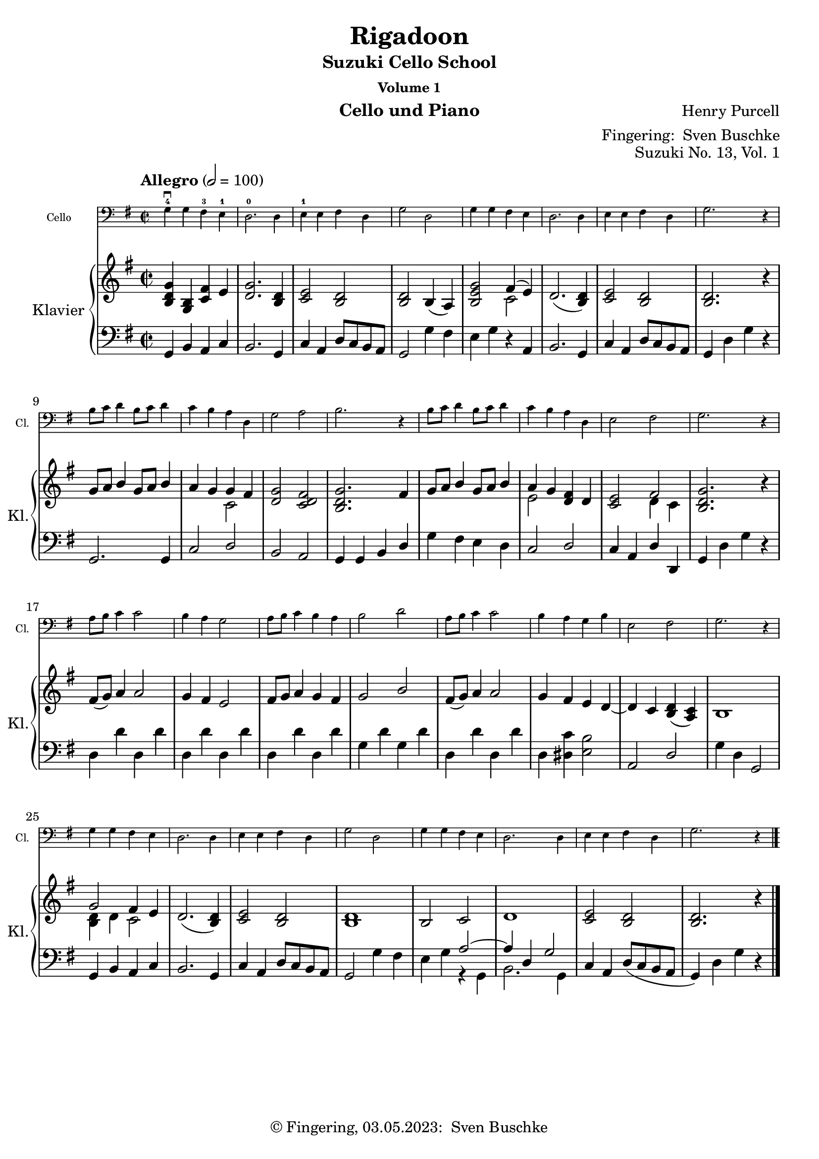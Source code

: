 \version "2.24.1"
\language "english"

\header {
  dedication = ""
  title = ""
  subtitle = "Suzuki Cello School"
  subsubtitle = "Volume 1"
  instrument = "Cello und Piano"
  composer = ""
  arranger = \markup {"Fingering: " \with-url "https://buschke.com" "Sven Buschke"}
  poet = ""
  meter = ""
  piece = ""
  opus = "No. 1"
  copyright = \markup {"© Fingering, 03.05.2023: " \with-url "https://buschke.com" "Sven Buschke"}
%  tagline = ""
  % Remove default LilyPond tagline
  tagline = ##f
}

\paper {
  #(set-paper-size "a4")
}

\layout {
  \context {
    \Voice
    \consists "Melody_engraver"
    \override Stem #'neutral-direction = #'()
  }
}

global = {
  \key c \major
  \numericTimeSignature
  \time 4/4
  \tempo "Andante" 4=100
}

%%%%%%%%%%%%%%%%%%%%%%%%%%%%%%%%%%%%%%%%%%%%%%%%%%%%%%%%%%%%%%%%%%%%%%%%%%%%%%%%
% Nummer 1 / A
%%%%%%%%%%%%%%%%%%%%%%%%%%%%%%%%%%%%%%%%%%%%%%%%%%%%%%%%%%%%%%%%%%%%%%%%%%%%%%%%

globalA = {
  \key c \major
  \numericTimeSignature
  \time 4/4
  \tempo "Andante" 4=100
}

scoreACello = \relative c {
  \globalA
  % Music follows here.
}

scoreARight = \relative c'' {
  \globalA
  % Music follows here.
}

scoreALeft = \relative c' {
  \globalA
  % Music follows here.
}

scoreACelloPart = \new Staff \with {
  instrumentName = "Cello"
  shortInstrumentName = "Cl."
  midiInstrument = "cello"
  \magnifyStaff #5/7
} { \clef bass \scoreACello }

scoreAPianoPart = \new PianoStaff \with {
  instrumentName = "Klavier"
  shortInstrumentName = "Kl."
} <<
  \new Staff = "right" \with {
    midiInstrument = "acoustic grand"
  } \scoreARight
  \new Staff = "left" \with {
    midiInstrument = "acoustic grand"
  } { \clef bass \scoreALeft }
>>

\bookpart {
\header {
  title = ""
  composer = ""
  poet = ""
  meter = ""
  piece = ""
  opus = "Suzuki No. 1, Vol. 1"
  tagline = ""
}  \score {
    <<
      \scoreACelloPart
      \scoreAPianoPart
    >>
    \layout { }
    \midi { }
  }
}

%%%%%%%%%%%%%%%%%%%%%%%%%%%%%%%%%%%%%%%%%%%%%%%%%%%%%%%%%%%%%%%%%%%%%%%%%%%%%%%%
% Nummer 2 / B
%%%%%%%%%%%%%%%%%%%%%%%%%%%%%%%%%%%%%%%%%%%%%%%%%%%%%%%%%%%%%%%%%%%%%%%%%%%%%%%%

globalB = {
  \key c \major
  \numericTimeSignature
  \time 4/4
  \tempo "Andante" 4=100
}

scoreBCello = \relative c {
  \global
  % Music follows here.

}

scoreBRight = \relative c'' {
  \global
  % Music follows here.

}

scoreBLeft = \relative c' {
  \global
  % Music follows here.

}

scoreBCelloPart = \new Staff \with {
  instrumentName = "Cello"
  shortInstrumentName = "Cl."
  midiInstrument = "cello"
  \magnifyStaff #5/7
} { \clef bass \scoreBCello }

scoreBPianoPart = \new PianoStaff \with {
  instrumentName = "Klavier"
  shortInstrumentName = "Kl."
} <<
  \new Staff = "right" \with {
    midiInstrument = "acoustic grand"
  } \scoreBRight
  \new Staff = "left" \with {
    midiInstrument = "acoustic grand"
  } { \clef bass \scoreBLeft }
>>

\bookpart {
\header {
  title = ""
  composer = ""
  poet = ""
  meter = ""
  piece = ""
  opus = "Suzuki No. , Vol. 1"
  tagline = ""
}  \score {
    <<
      \scoreBCelloPart
      \scoreBPianoPart
    >>
    \layout { }
    \midi { }
  }
}

%%%%%%%%%%%%%%%%%%%%%%%%%%%%%%%%%%%%%%%%%%%%%%%%%%%%%%%%%%%%%%%%%%%%%%%%%%%%%%%%
% Nummer 3 / C
%%%%%%%%%%%%%%%%%%%%%%%%%%%%%%%%%%%%%%%%%%%%%%%%%%%%%%%%%%%%%%%%%%%%%%%%%%%%%%%%

globalC = {
  \key c \major
  \numericTimeSignature
  \time 4/4
  \tempo "Andante" 4=100
}

scoreCCello = \relative c {
  \global
  % Music follows here.

}

scoreCRight = \relative c'' {
  \global
  % Music follows here.

}

scoreCLeft = \relative c' {
  \global
  % Music follows here.

}

scoreCCelloPart = \new Staff \with {
  instrumentName = "Cello"
  shortInstrumentName = "Cl."
  midiInstrument = "cello"
  \magnifyStaff #5/7
} { \clef bass \scoreCCello }

scoreCPianoPart = \new PianoStaff \with {
  instrumentName = "Klavier"
  shortInstrumentName = "Kl."
} <<
  \new Staff = "right" \with {
    midiInstrument = "acoustic grand"
  } \scoreCRight
  \new Staff = "left" \with {
    midiInstrument = "acoustic grand"
  } { \clef bass \scoreCLeft }
>>

\bookpart {
\header {
  title = ""
  composer = ""
  poet = ""
  meter = ""
  piece = ""
  opus = "Suzuki No. , Vol. 1"
  tagline = ""
}  \score {
    <<
      \scoreCCelloPart
      \scoreCPianoPart
    >>
    \layout { }
    \midi { }
  }
}

%%%%%%%%%%%%%%%%%%%%%%%%%%%%%%%%%%%%%%%%%%%%%%%%%%%%%%%%%%%%%%%%%%%%%%%%%%%%%%%%
% Nummer 4 / D
%%%%%%%%%%%%%%%%%%%%%%%%%%%%%%%%%%%%%%%%%%%%%%%%%%%%%%%%%%%%%%%%%%%%%%%%%%%%%%%%

globalD = {
  \key c \major
  \numericTimeSignature
  \time 4/4
  \tempo "Andante" 4=100
}

scoreDCello = \relative c {
  \global
  % Music follows here.

}

scoreDRight = \relative c'' {
  \global
  % Music follows here.

}

scoreDLeft = \relative c' {
  \global
  % Music follows here.

}

scoreDCelloPart = \new Staff \with {
  instrumentName = "Cello"
  shortInstrumentName = "Cl."
  midiInstrument = "cello"
  \magnifyStaff #5/7
} { \clef bass \scoreDCello }

scoreDPianoPart = \new PianoStaff \with {
  instrumentName = "Klavier"
  shortInstrumentName = "Kl."
} <<
  \new Staff = "right" \with {
    midiInstrument = "acoustic grand"
  } \scoreDRight
  \new Staff = "left" \with {
    midiInstrument = "acoustic grand"
  } { \clef bass \scoreDLeft }
>>

\bookpart {
\header {
  title = ""
  composer = ""
  poet = ""
  meter = ""
  piece = ""
  opus = "Suzuki No. , Vol. 1"
  tagline = ""
}  \score {
    <<
      \scoreDCelloPart
      \scoreDPianoPart
    >>
    \layout { }
    \midi { }
  }
}

%%%%%%%%%%%%%%%%%%%%%%%%%%%%%%%%%%%%%%%%%%%%%%%%%%%%%%%%%%%%%%%%%%%%%%%%%%%%%%%%
% Nummer 5 / E
%%%%%%%%%%%%%%%%%%%%%%%%%%%%%%%%%%%%%%%%%%%%%%%%%%%%%%%%%%%%%%%%%%%%%%%%%%%%%%%%

globalE = {
  \key c \major
  \numericTimeSignature
  \time 4/4
  \tempo "Andante" 4=100
}

scoreECello = \relative c {
  \global
  % Music follows here.

}

scoreERight = \relative c'' {
  \global
  % Music follows here.

}

scoreELeft = \relative c' {
  \global
  % Music follows here.

}

scoreECelloPart = \new Staff \with {
  instrumentName = "Cello"
  shortInstrumentName = "Cl."
  midiInstrument = "cello"
  \magnifyStaff #5/7
} { \clef bass \scoreECello }

scoreEPianoPart = \new PianoStaff \with {
  instrumentName = "Klavier"
  shortInstrumentName = "Kl."
} <<
  \new Staff = "right" \with {
    midiInstrument = "acoustic grand"
  } \scoreERight
  \new Staff = "left" \with {
    midiInstrument = "acoustic grand"
  } { \clef bass \scoreELeft }
>>

\bookpart {
\header {
  title = ""
  composer = ""
  poet = ""
  meter = ""
  piece = ""
  opus = "Suzuki No. , Vol. 1"
  tagline = ""
}  \score {
    <<
      \scoreECelloPart
      \scoreEPianoPart
    >>
    \layout { }
    \midi { }
  }
}

%%%%%%%%%%%%%%%%%%%%%%%%%%%%%%%%%%%%%%%%%%%%%%%%%%%%%%%%%%%%%%%%%%%%%%%%%%%%%%%%
% Nummer 6 / F
%%%%%%%%%%%%%%%%%%%%%%%%%%%%%%%%%%%%%%%%%%%%%%%%%%%%%%%%%%%%%%%%%%%%%%%%%%%%%%%%

globalF = {
  \key c \major
  \numericTimeSignature
  \time 4/4
  \tempo "Andante" 4=100
}

scoreFCello = \relative c {
  \global
  % Music follows here.

}

scoreFRight = \relative c'' {
  \global
  % Music follows here.

}

scoreFLeft = \relative c' {
  \global
  % Music follows here.

}

scoreFCelloPart = \new Staff \with {
  instrumentName = "Cello"
  shortInstrumentName = "Cl."
  midiInstrument = "cello"
  \magnifyStaff #5/7
} { \clef bass \scoreFCello }

scoreFPianoPart = \new PianoStaff \with {
  instrumentName = "Klavier"
  shortInstrumentName = "Kl."
} <<
  \new Staff = "right" \with {
    midiInstrument = "acoustic grand"
  } \scoreFRight
  \new Staff = "left" \with {
    midiInstrument = "acoustic grand"
  } { \clef bass \scoreFLeft }
>>

\bookpart {
\header {
  title = ""
  composer = ""
  poet = ""
  meter = ""
  piece = ""
  opus = "Suzuki No. , Vol. 1"
  tagline = ""
}  \score {
    <<
      \scoreFCelloPart
      \scoreFPianoPart
    >>
    \layout { }
    \midi { }
  }
}

%%%%%%%%%%%%%%%%%%%%%%%%%%%%%%%%%%%%%%%%%%%%%%%%%%%%%%%%%%%%%%%%%%%%%%%%%%%%%%%%
% Nummer 7 / G
%%%%%%%%%%%%%%%%%%%%%%%%%%%%%%%%%%%%%%%%%%%%%%%%%%%%%%%%%%%%%%%%%%%%%%%%%%%%%%%%

globalG = {
  \key c \major
  \numericTimeSignature
  \time 4/4
  \tempo "Andante" 4=100
}

scoreGCello = \relative c {
  \global
  % Music follows here.

}

scoreGRight = \relative c'' {
  \global
  % Music follows here.

}

scoreGLeft = \relative c' {
  \global
  % Music follows here.

}

scoreGCelloPart = \new Staff \with {
  instrumentName = "Cello"
  shortInstrumentName = "Cl."
  midiInstrument = "cello"
  \magnifyStaff #5/7
} { \clef bass \scoreGCello }

scoreGPianoPart = \new PianoStaff \with {
  instrumentName = "Klavier"
  shortInstrumentName = "Kl."
} <<
  \new Staff = "right" \with {
    midiInstrument = "acoustic grand"
  } \scoreGRight
  \new Staff = "left" \with {
    midiInstrument = "acoustic grand"
  } { \clef bass \scoreGLeft }
>>

\bookpart {
\header {
  title = ""
  composer = ""
  poet = ""
  meter = ""
  piece = ""
  opus = "Suzuki No. , Vol. 1"
  tagline = ""
}  \score {
    <<
      \scoreGCelloPart
      \scoreGPianoPart
    >>
    \layout { }
    \midi { }
  }
}

%%%%%%%%%%%%%%%%%%%%%%%%%%%%%%%%%%%%%%%%%%%%%%%%%%%%%%%%%%%%%%%%%%%%%%%%%%%%%%%%
% Nummer 8 / H
%%%%%%%%%%%%%%%%%%%%%%%%%%%%%%%%%%%%%%%%%%%%%%%%%%%%%%%%%%%%%%%%%%%%%%%%%%%%%%%%

globalH = {
  \key c \major
  \numericTimeSignature
  \time 4/4
  \tempo "Andante" 4=100
}

scoreHCello = \relative c {
  \global
  % Music follows here.

}

scoreHRight = \relative c'' {
  \global
  % Music follows here.

}

scoreHLeft = \relative c' {
  \global
  % Music follows here.

}

scoreHCelloPart = \new Staff \with {
  instrumentName = "Cello"
  shortInstrumentName = "Cl."
  midiInstrument = "cello"
  \magnifyStaff #5/7
} { \clef bass \scoreHCello }

scoreHPianoPart = \new PianoStaff \with {
  instrumentName = "Klavier"
  shortInstrumentName = "Kl."
} <<
  \new Staff = "right" \with {
    midiInstrument = "acoustic grand"
  } \scoreHRight
  \new Staff = "left" \with {
    midiInstrument = "acoustic grand"
  } { \clef bass \scoreHLeft }
>>

\bookpart {
\header {
  title = ""
  composer = ""
  poet = ""
  meter = ""
  piece = ""
  opus = "Suzuki No. , Vol. 1"
  tagline = ""
}  \score {
    <<
      \scoreHCelloPart
      \scoreHPianoPart
    >>
    \layout { }
    \midi { }
  }
}

%%%%%%%%%%%%%%%%%%%%%%%%%%%%%%%%%%%%%%%%%%%%%%%%%%%%%%%%%%%%%%%%%%%%%%%%%%%%%%%%
% Nummer 9 / I
%%%%%%%%%%%%%%%%%%%%%%%%%%%%%%%%%%%%%%%%%%%%%%%%%%%%%%%%%%%%%%%%%%%%%%%%%%%%%%%%

globalI = {
  \key c \major
  \numericTimeSignature
  \time 4/4
  \tempo "Andante" 4=100
}

scoreICello = \relative c {
  \global
  % Music follows here.

}

scoreIRight = \relative c'' {
  \global
  % Music follows here.

}

scoreILeft = \relative c' {
  \global
  % Music follows here.

}

scoreICelloPart = \new Staff \with {
  instrumentName = "Cello"
  shortInstrumentName = "Cl."
  midiInstrument = "cello"
  \magnifyStaff #5/7
} { \clef bass \scoreICello }

scoreIPianoPart = \new PianoStaff \with {
  instrumentName = "Klavier"
  shortInstrumentName = "Kl."
} <<
  \new Staff = "right" \with {
    midiInstrument = "acoustic grand"
  } \scoreIRight
  \new Staff = "left" \with {
    midiInstrument = "acoustic grand"
  } { \clef bass \scoreILeft }
>>

\bookpart {
\header {
  title = ""
  composer = ""
  poet = ""
  meter = ""
  piece = ""
  opus = "Suzuki No. , Vol. 1"
  tagline = ""
}  \score {
    <<
      \scoreICelloPart
      \scoreIPianoPart
    >>
    \layout { }
    \midi { }
  }
}

%%%%%%%%%%%%%%%%%%%%%%%%%%%%%%%%%%%%%%%%%%%%%%%%%%%%%%%%%%%%%%%%%%%%%%%%%%%%%%%%
% Nummer 10 / J
%%%%%%%%%%%%%%%%%%%%%%%%%%%%%%%%%%%%%%%%%%%%%%%%%%%%%%%%%%%%%%%%%%%%%%%%%%%%%%%%

globalJ = {
  \key c \major
  \numericTimeSignature
  \time 4/4
  \tempo "Andante" 4=100
}

scoreJCello = \relative c {
  \global
  % Music follows here.

}

scoreJRight = \relative c'' {
  \global
  % Music follows here.

}

scoreJLeft = \relative c' {
  \global
  % Music follows here.

}

scoreJCelloPart = \new Staff \with {
  instrumentName = "Cello"
  shortInstrumentName = "Cl."
  midiInstrument = "cello"
  \magnifyStaff #5/7
} { \clef bass \scoreJCello }

scoreJPianoPart = \new PianoStaff \with {
  instrumentName = "Klavier"
  shortInstrumentName = "Kl."
} <<
  \new Staff = "right" \with {
    midiInstrument = "acoustic grand"
  } \scoreJRight
  \new Staff = "left" \with {
    midiInstrument = "acoustic grand"
  } { \clef bass \scoreJLeft }
>>

\bookpart {
\header {
  title = ""
  composer = ""
  poet = ""
  meter = ""
  piece = ""
  opus = "Suzuki No. , Vol. 1"
  tagline = ""
}  \score {
    <<
      \scoreJCelloPart
      \scoreJPianoPart
    >>
    \layout { }
    \midi { }
  }
}

%%%%%%%%%%%%%%%%%%%%%%%%%%%%%%%%%%%%%%%%%%%%%%%%%%%%%%%%%%%%%%%%%%%%%%%%%%%%%%%%
% Nummer 11 / K
%%%%%%%%%%%%%%%%%%%%%%%%%%%%%%%%%%%%%%%%%%%%%%%%%%%%%%%%%%%%%%%%%%%%%%%%%%%%%%%%

globalK = {
  \key c \major
  \numericTimeSignature
  \time 4/4
  \tempo "Andante" 4=100
}

scoreKCello = \relative c {
  \global
  % Music follows here.

}

scoreKRight = \relative c'' {
  \global
  % Music follows here.

}

scoreKLeft = \relative c' {
  \global
  % Music follows here.

}

scoreKCelloPart = \new Staff \with {
  instrumentName = "Cello"
  shortInstrumentName = "Cl."
  midiInstrument = "cello"
  \magnifyStaff #5/7
} { \clef bass \scoreKCello }

scoreKPianoPart = \new PianoStaff \with {
  instrumentName = "Klavier"
  shortInstrumentName = "Kl."
} <<
  \new Staff = "right" \with {
    midiInstrument = "acoustic grand"
  } \scoreKRight
  \new Staff = "left" \with {
    midiInstrument = "acoustic grand"
  } { \clef bass \scoreKLeft }
>>

\bookpart {
\header {
  title = ""
  composer = ""
  poet = ""
  meter = ""
  piece = ""
  opus = "Suzuki No. , Vol. 1"
  tagline = ""
}  \score {
    <<
      \scoreKCelloPart
      \scoreKPianoPart
    >>
    \layout { }
    \midi { }
  }
}

%%%%%%%%%%%%%%%%%%%%%%%%%%%%%%%%%%%%%%%%%%%%%%%%%%%%%%%%%%%%%%%%%%%%%%%%%%%%%%%%
% Nummer 12 / L
%%%%%%%%%%%%%%%%%%%%%%%%%%%%%%%%%%%%%%%%%%%%%%%%%%%%%%%%%%%%%%%%%%%%%%%%%%%%%%%%

globalL = {
  \key c \major
  \numericTimeSignature
  \time 4/4
  \tempo "Andante" 4=100
}

scoreLCello = \relative c {
  \global
  % Music follows here.

}

scoreLRight = \relative c'' {
  \global
  % Music follows here.

}

scoreLLeft = \relative c' {
  \global
  % Music follows here.

}

scoreLCelloPart = \new Staff \with {
  instrumentName = "Cello"
  shortInstrumentName = "Cl."
  midiInstrument = "cello"
  \magnifyStaff #5/7
} { \clef bass \scoreLCello }

scoreLPianoPart = \new PianoStaff \with {
  instrumentName = "Klavier"
  shortInstrumentName = "Kl."
} <<
  \new Staff = "right" \with {
    midiInstrument = "acoustic grand"
  } \scoreLRight
  \new Staff = "left" \with {
    midiInstrument = "acoustic grand"
  } { \clef bass \scoreLLeft }
>>

\bookpart {
\header {
  title = ""
  composer = ""
  poet = ""
  meter = ""
  piece = ""
  opus = "Suzuki No. , Vol. 1"
  tagline = ""
}  \score {
    <<
      \scoreLCelloPart
      \scoreLPianoPart
    >>
    \layout { }
    \midi { }
  }
}

%%%%%%%%%%%%%%%%%%%%%%%%%%%%%%%%%%%%%%%%%%%%%%%%%%%%%%%%%%%%%%%%%%%%%%%%%%%%%%%%
% Nummer 13 / M
%%%%%%%%%%%%%%%%%%%%%%%%%%%%%%%%%%%%%%%%%%%%%%%%%%%%%%%%%%%%%%%%%%%%%%%%%%%%%%%%

globalM = {
  \key g \major
%  \numericTimeSignature
  \time 2/2
  \tempo "Allegro" 2=100
}

scoreMCello = \relative c {
  \globalM
  % Music follows here.
  g'4\downbow-4 g fs-3 e-1
  d2.-0 d4
  e-1 e fs d
  g2 d
  g4 g fs e
  d2. d4
  e e fs d
  g2. r4
  b8 c d4 b8 c d4
  c b a d,
  g2 a
  b2. r4
  b8 c d4 b8 c d4
  c b a d,
  e2 fs
  g2. r4
  a8 b c4 c2
  b4 a g2
  a8 b c4 b a
  b2 d
  a8 b c4 c2
  b4 a g b
  e,2 fs
  g2. r4
  g g fs e
  d2. d4
  e e fs d
  g2 d
  g4 g fs e
  d2. d4
  e e fs d
  g2. r4
  \bar "|."
}

scoreMRight = \relative c'' {
  \globalM
  % Music follows here.
  <b, d g>4 <b g> <c fs> e
  <d g>2. <b d>4
  <c e>2 <b d>
  <b d> b4( a)
  <b e g>2 <<{fs'4( e)}\\{c2}>>
  d2.( <b d>4)
  <c e>2 <b d>2
  <b d>2. r4
  g'8 a b4 g8 a b4
  a g <<{g fs}\\{c2}>>
  <d g> <c d fs>
  <b d g>2. fs'4
  g8 a b4 g8 a b4
  <<{a4 g}\\{e2}>><d fs>4 d
  <c e>2 <<{fs2}\\{d4 c}>>
  <b d g>2. r4
  fs'8( g) a4 a2
  g4 fs e2
  fs8 g a4 g fs
  g2 b
  fs8( g) a4 a2
  g4 fs e d~
  d c <b d>( <a c>)
  b1
  <<{g'2 fs4 e}\\{<b d>4 d c2}>>
  d2.( <b d>4)
  <c e>2 <b d>
  <b d>1
  b2 c
  d1
  <c e>2 <b d>
  <b d>2. r4
}

scoreMLeft = \relative c' {
  \globalM
  % Music follows here.
  g,4 b a c
  b2. g4
  c a d8 c b a
  g2 g'4 fs
  e g r a,
  b2. g4
  c a d8 c b a
  g4 d' g r
  g,2. g4
  c2 d
  b a
  g4 g b d
  g fs e d
  c2 d
  c4 a d d,
  g d' g r
  d d' d, d'
  d, d' d, d'
  d, d' d, d'
  g, d' g, d'
  d, d' d, d'
  d, <ds c'> <e b'>2
  a, d
  g4 d g,2
  g4 b a c
  b2. g4
  c a d8 c b a
  g2 g'4 fs
  e g <<{a2~ a4 d, g2}\\{r4 g, b2. g4}>>
  c a d8( c b a
  g4) d' g r
}

scoreMCelloPart = \new Staff \with {
  instrumentName = "Cello"
  shortInstrumentName = "Cl."
  midiInstrument = "cello"
  \magnifyStaff #5/7
} { \clef bass \scoreMCello }

scoreMPianoPart = \new PianoStaff \with {
  instrumentName = "Klavier"
  shortInstrumentName = "Kl."
} <<
  \new Staff = "right" \with {
    midiInstrument = "acoustic grand"
  } \scoreMRight
  \new Staff = "left" \with {
    midiInstrument = "acoustic grand"
  } { \clef bass \scoreMLeft }
>>

\bookpart {
\header {
  title = "Rigadoon"
  composer = "Henry Purcell"
  poet = ""
  meter = ""
  piece = ""
  opus = "Suzuki No. 13, Vol. 1"
  tagline = ""
}  \score {
    <<
      \scoreMCelloPart
      \scoreMPianoPart
    >>
    \layout { }
    \midi { }
  }
}

%%%%%%%%%%%%%%%%%%%%%%%%%%%%%%%%%%%%%%%%%%%%%%%%%%%%%%%%%%%%%%%%%%%%%%%%%%%%%%%%
% Nummer 14 / N
%%%%%%%%%%%%%%%%%%%%%%%%%%%%%%%%%%%%%%%%%%%%%%%%%%%%%%%%%%%%%%%%%%%%%%%%%%%%%%%%

globalN = {
  \key c \major
  \numericTimeSignature
  \time 4/4
  \tempo "Andante" 4=100
}

scoreNCello = \relative c {
  \global
  % Music follows here.

}

scoreNRight = \relative c'' {
  \global
  % Music follows here.

}

scoreNLeft = \relative c' {
  \global
  % Music follows here.

}

scoreNCelloPart = \new Staff \with {
  instrumentName = "Cello"
  shortInstrumentName = "Cl."
  midiInstrument = "cello"
  \magnifyStaff #5/7
} { \clef bass \scoreNCello }

scoreNPianoPart = \new PianoStaff \with {
  instrumentName = "Klavier"
  shortInstrumentName = "Kl."
} <<
  \new Staff = "right" \with {
    midiInstrument = "acoustic grand"
  } \scoreNRight
  \new Staff = "left" \with {
    midiInstrument = "acoustic grand"
  } { \clef bass \scoreNLeft }
>>

\bookpart {
\header {
  title = ""
  composer = ""
  poet = ""
  meter = ""
  piece = ""
  opus = "Suzuki No. 15, Vol. 1"
  tagline = ""
}  \score {
    <<
      \scoreNCelloPart
      \scoreNPianoPart
    >>
    \layout { }
    \midi { }
  }
}

%%%%%%%%%%%%%%%%%%%%%%%%%%%%%%%%%%%%%%%%%%%%%%%%%%%%%%%%%%%%%%%%%%%%%%%%%%%%%%%%
% Nummer 15 / O
%%%%%%%%%%%%%%%%%%%%%%%%%%%%%%%%%%%%%%%%%%%%%%%%%%%%%%%%%%%%%%%%%%%%%%%%%%%%%%%%

globalO = {
  \key c \major
  \numericTimeSignature
  \time 4/4
  \tempo "Andante" 4=100
}

scoreOCello = \relative c {
  \global
  % Music follows here.

}

scoreORight = \relative c'' {
  \global
  % Music follows here.

}

scoreOLeft = \relative c' {
  \global
  % Music follows here.

}

scoreOCelloPart = \new Staff \with {
  instrumentName = "Cello"
  shortInstrumentName = "Cl."
  midiInstrument = "cello"
  \magnifyStaff #5/7
} { \clef bass \scoreOCello }

scoreOPianoPart = \new PianoStaff \with {
  instrumentName = "Klavier"
  shortInstrumentName = "Kl."
} <<
  \new Staff = "right" \with {
    midiInstrument = "acoustic grand"
  } \scoreORight
  \new Staff = "left" \with {
    midiInstrument = "acoustic grand"
  } { \clef bass \scoreOLeft }
>>

\bookpart {
\header {
  title = "The Happy Farmer"
  composer = "Robert Schumann"
  poet = ""
  meter = ""
  piece = ""
  opus = "Suzuki No. 15, Vol. 1"
  tagline = ""
}  \score {
    <<
      \scoreOCelloPart
      \scoreOPianoPart
    >>
    \layout { }
    \midi { }
  }
}

%%%%%%%%%%%%%%%%%%%%%%%%%%%%%%%%%%%%%%%%%%%%%%%%%%%%%%%%%%%%%%%%%%%%%%%%%%%%%%%%
% Nummer 16 / P
%%%%%%%%%%%%%%%%%%%%%%%%%%%%%%%%%%%%%%%%%%%%%%%%%%%%%%%%%%%%%%%%%%%%%%%%%%%%%%%%

globalP = {
  \key c \major
  %7\numericTimeSignature
  \time 3/4
  \tempo "Grazioso" 4=100
}

scorePCello = \relative c {
  \globalP
  % Music follows here.
  \repeat volta 2 {
  g'4-4\downbow g--\upbow( g--\upbow)
  g c8 b c4
  e, d8-0( f-2) e d |
  e4 d8 e c4 |
  a' a a |
  a g8 f e d
  g4 f8 e d e |
  c2.
  }
  \repeat volta 2 {
  d4 d d |
  d g8 fs g4 |
  d e f |
  e d8 e c4 |
  c' c c |
  c8 b a g fs e |
  d4 g fs |
  g2 r4 |
  c f, f |
  f a8 g f4 |
  d' f, f |
  e8 g f e d4 |
  g g g |
  g a8 b c4 |
  e,8 g f e d e |
  c2.
  }
}

scorePRight = \relative c'' {
  \globalP
  % Music follows here.
  \repeat volta 2 {
  <e, g>2 <d f>4
  <c e>2. |
  <c g>2 <d g>4 |
  <e g>2. |
  <c a'>2. |
  <c a'>2 <d b'>4 |
  <g c>a <f b> |
  <e c'>2.
  }
  \repeat volta 2 {
  <b d>2<c d>4 |
  d2. |
  d4 e <b f'> |
  <c e> d c |
  <c a'>2. |
  <<{a'2.}\\{c,4 d fs}>> |
  <<{g2 fs4}\\{d4 e c}>> |
  <b g'>2. |
  <c f>2 c'4 |
  <f, d'>2. |
  <d g>2 d'4|
  <g, e'>2 <f d'>4 |
  <g c>2 <f b>4 |
  <e c'> <g e'>8 <f d'> <e c'>4~ |
  <e c'> <f a> <d b'> |
  <e c'>2.
  }
}

scorePLeft = \relative c' {
  \globalP
  % Music follows here.
  \repeat volta 2 {
    c,2 b4
  c c8 d e f |
  e2 b4 |
  c d e |
  f2. |
  f, |
  e4 f g |
  c8 g e g c,4
  }
  \repeat volta 2 {
  g'2 a4 |
  b2. |
  b4 c g |
  c, d e |
  a2. |
  fs2 d4 |
  b' c d |
  g8 d b d g,4 |
  a2. |
  a'8 d f, a d,4 |
  b2. |
  c2 d4 |
  e2 d4 |
  c2. |
  g'2 g,4 |
  c,2.

  }
}

scorePCelloPart = \new Staff \with {
  instrumentName = "Cello"
  shortInstrumentName = "Cl."
  midiInstrument = "cello"
  \magnifyStaff #5/7
} { \clef bass \scorePCello }

scorePPianoPart = \new PianoStaff \with {
  instrumentName = "Klavier"
  shortInstrumentName = "Kl."
} <<
  \new Staff = "right" \with {
    midiInstrument = "acoustic grand"
  } \scorePRight
  \new Staff = "left" \with {
    midiInstrument = "acoustic grand"
  } { \clef bass \scorePLeft }
>>

\bookpart {
\header {
  title = "Minuet in C"
  composer = "Johann Sebastian Bach"
  poet = ""
  meter = ""
  piece = ""
  opus = "Suzuki No. 16, Vol. 1"
  tagline = ""
}  \score {
    <<
      \scorePCelloPart
      \scorePPianoPart
    >>
    \layout { }
    \midi { }
  }
}

%%%%%%%%%%%%%%%%%%%%%%%%%%%%%%%%%%%%%%%%%%%%%%%%%%%%%%%%%%%%%%%%%%%%%%%%%%%%%%%%
% Nummer 17 / Q
%%%%%%%%%%%%%%%%%%%%%%%%%%%%%%%%%%%%%%%%%%%%%%%%%%%%%%%%%%%%%%%%%%%%%%%%%%%%%%%%

globalQ = {
  \key c \major
  %\numericTimeSignature
  \time 3/4
  \tempo "Allegro" 4=100
}

scoreQCello = \relative c {
  \globalQ
  % Music follows here.
  \repeat volta 2 {
  c8---4\f e---1 g---4 c---2 d,---0 b'---1
  c4 c,\upbow c\upbow
  c8 e g c d, b'
  c4 c, c
  a' a a8 c
  g4 g g8 c
  f,4 g8 f e f
  d2.
  c8 e g c d, b'
  c4 c, c
  c8 e g c d, b'
  c4 c, c
  a' g8 f e d
  g4 f8 e d c
  \tuplet 3/2 {d8( e f)} g,4 b
  c2.
 }
 \repeat volta 2 {
  c8 d e d c b
  c4 a a
  c'8 b a c b a
  b4 e, e
  c'8 b a c b a
  b4 e, a
  \tuplet 3/2 {b8 c d} e,4 gs
  a gs8 a b4
  c c8 b a g
  a4 a8 g f e
  f4 f8 e d c
  b4 a8 b g4
  d g, g
  e' g g
  f' g8 f e f
  d2.
  c8 e g c d, b'
  c4 c, c
  c8 e g c d, b'
  c4 c, c
  a' g8 f e d
  g4 f8 e d c
  \tuplet 3/2 {d8 e f} e,4 g
  c2.
 }
}

scoreQRight = \relative c'' {
  \globalQ
  % Music follows here.
  \repeat volta 2 {
  <e, c'>2\f <d b'>4
  <<{c'2.}\\{c,8 e g c g e}>>
  <e c>2 <d b>4
  <<{c'2.}\\{c,8 e g c g e}>>
  <f a>2<f a>4
  <e g>2<e g>4
  <<{f g8 f e f}\\{d4 b c}>>
  d2.
  <e c'>2<d b'>4
  <<{c'2.}\\{c,8 e g c g e}>>
  <e c'>2<d b'>4
  <<{c'2.}\\{c,8 e g c g e}>>
  <f a c>2.
  <e g c>
  <f a d>4 g <f b>
  <e c'>2.
  }
  \repeat volta 2 {
  c4 b e
  c a a
  <c e a>2 <d f>4
  <<{e2.}\\{e8 gs b e b gs}>>
  <c, e a>2<d f>4
  <e gs>2<e a>4
  <<{a2 gs4}\\{f4 e2}>>
  <c e a>2.
  <e g c>
  <f a c>
  <f a d>2<f a d>4
  <f b>2.
  b8 g b g b g
  c g c g c g
  <f d'>2<e c'>4
  <d b'>2.
  <e c'>2<d b'>4
  <<{c'2.}\\{c,8 e g c g e}>>
  <e c'>2<d b'>4
  <<{c'2.}\\{c,8 e g c g e}>>
  <f a c>2.
  <e g c>
  <f a d>4 g <f g b>4
  <e g c>2.
  }
}

scoreQLeft = \relative c' {
  \globalQ
  % Music follows here.
  \repeat volta 2 {
  c,2 g4
  c,2.
  c'2 g4
  c,2.
  f4 c' f,
  e c' e,
  d g c,
  g'8 a b g a b
  c2 g4
  c,2.
  c'2 g4
  c,2.
  f4 a c
  e, g c
  f,2 g4
  c g c,
  }
  \repeat volta 2 {
  a'4 gs e
  a e a,
  c'2 d4
  e e, e
  c'2 d4
  e d c
  d e2
  a,2.
  e4 g c
  f, g a
  d, e f
  g d g,
  g'2 d'4
  g,2 c4
  b g c
  g8 a b g a b
  c2 g4
  c,2.
  c'2 g4
  c,2.
  f4 a c
  e, g c
  f, g g
  c g c,
  }
}

scoreQCelloPart = \new Staff \with {
  instrumentName = "Cello"
  shortInstrumentName = "Cl."
  midiInstrument = "cello"
  \magnifyStaff #5/7
} { \clef bass \scoreQCello }

scoreQPianoPart = \new PianoStaff \with {
  instrumentName = "Klavier"
  shortInstrumentName = "Kl."
} <<
  \new Staff = "right" \with {
    midiInstrument = "acoustic grand"
  } \scoreQRight
  \new Staff = "left" \with {
    midiInstrument = "acoustic grand"
  } { \clef bass \scoreQLeft }
>>

\bookpart {
\header {
  title = "Minuet No. 2"
  composer = "Johann Sebastian Bach"
  poet = ""
  meter = ""
  piece = ""
  opus = "Suzuki No. , Vol. 1"
  tagline = ""
}
\score {
    <<
      \scoreQCelloPart
      \scoreQPianoPart
    >>
    \layout { }
    \midi { }
  }
}
